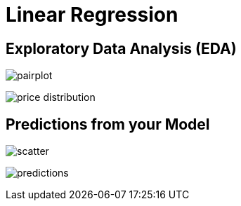 = Linear Regression

== Exploratory Data Analysis (EDA)

image:pairplot.png[]

image:price_distribution.png[]

== Predictions from your Model

image:scatter.png[]

image:predictions.png[]
